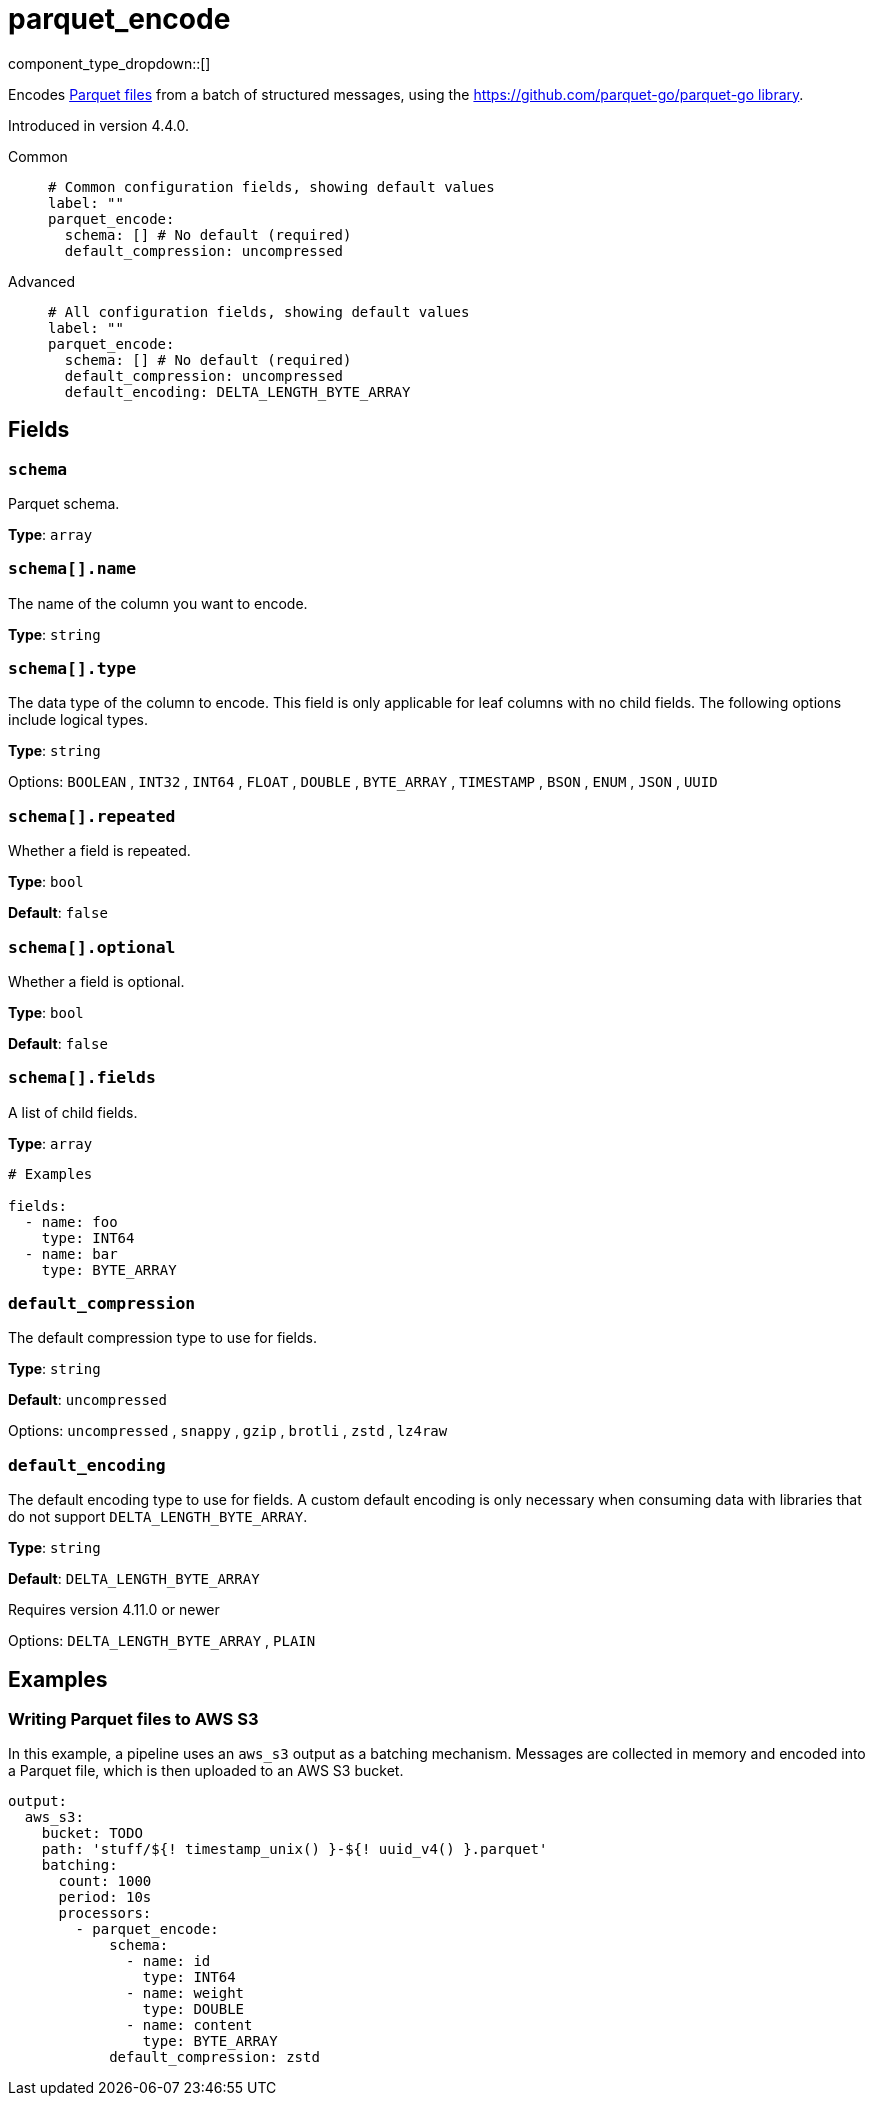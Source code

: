 = parquet_encode
// tag::single-source[]
:type: processor
:status: experimental
:categories: ["Parsing"]

// © 2024 Redpanda Data Inc.


component_type_dropdown::[]


Encodes https://parquet.apache.org/docs/[Parquet files^] from a batch of structured messages, using the https://github.com/parquet-go/parquet-go[https://github.com/parquet-go/parquet-go library^].


ifndef::env-cloud[]
Introduced in version 4.4.0.
endif::[]

[tabs]
======
Common::
+
--

```yml
# Common configuration fields, showing default values
label: ""
parquet_encode:
  schema: [] # No default (required)
  default_compression: uncompressed
```

--
Advanced::
+
--

```yml
# All configuration fields, showing default values
label: ""
parquet_encode:
  schema: [] # No default (required)
  default_compression: uncompressed
  default_encoding: DELTA_LENGTH_BYTE_ARRAY
```

--
======

== Fields

=== `schema`

Parquet schema.

*Type*: `array`

=== `schema[].name`

The name of the column you want to encode.


*Type*: `string`


=== `schema[].type`

The data type of the column to encode. This field is only applicable for leaf columns with no child fields. The following options include logical types.

*Type*: `string`


Options:
`BOOLEAN`
, `INT32`
, `INT64`
, `FLOAT`
, `DOUBLE`
, `BYTE_ARRAY`
, `TIMESTAMP`
, `BSON`
, `ENUM`
, `JSON`
, `UUID`

=== `schema[].repeated`

Whether a field is repeated.


*Type*: `bool`

*Default*: `false`

=== `schema[].optional`

Whether a field is optional.


*Type*: `bool`

*Default*: `false`

=== `schema[].fields`

A list of child fields.


*Type*: `array`


```yml
# Examples

fields:
  - name: foo
    type: INT64
  - name: bar
    type: BYTE_ARRAY
```

=== `default_compression`

The default compression type to use for fields.


*Type*: `string`

*Default*: `uncompressed`

Options:
`uncompressed`
, `snappy`
, `gzip`
, `brotli`
, `zstd`
, `lz4raw`

=== `default_encoding`

The default encoding type to use for fields. A custom default encoding is only necessary when consuming data with libraries that do not support `DELTA_LENGTH_BYTE_ARRAY`.

*Type*: `string`

*Default*: `DELTA_LENGTH_BYTE_ARRAY`

ifndef::env-cloud[]
Requires version 4.11.0 or newer
endif::[]

Options:
`DELTA_LENGTH_BYTE_ARRAY`
, `PLAIN`

== Examples

=== Writing Parquet files to AWS S3

In this example, a pipeline uses an `aws_s3` output as a batching mechanism. Messages are collected in memory and encoded into a Parquet file, which is then uploaded to an AWS S3 bucket.

```yaml
output:
  aws_s3:
    bucket: TODO
    path: 'stuff/${! timestamp_unix() }-${! uuid_v4() }.parquet'
    batching:
      count: 1000
      period: 10s
      processors:
        - parquet_encode:
            schema:
              - name: id
                type: INT64
              - name: weight
                type: DOUBLE
              - name: content
                type: BYTE_ARRAY
            default_compression: zstd
```



// end::single-source[]